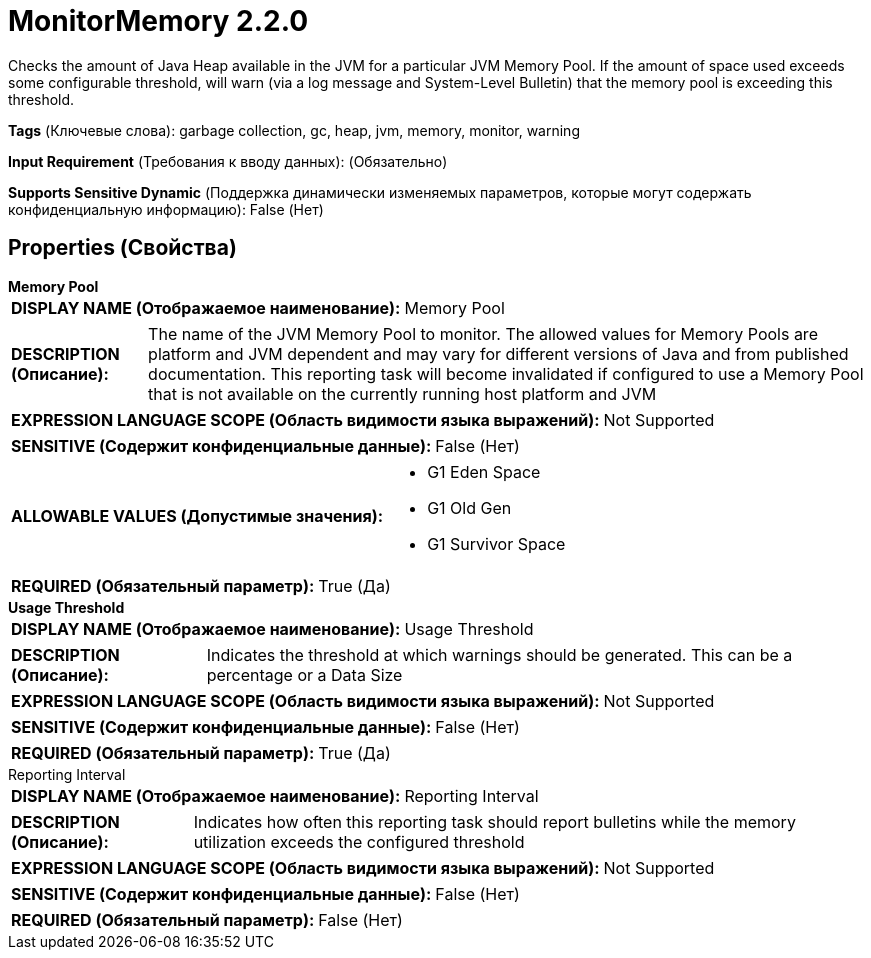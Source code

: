= MonitorMemory 2.2.0

Checks the amount of Java Heap available in the JVM for a particular JVM Memory Pool. If the amount of space used exceeds some configurable threshold, will warn (via a log message and System-Level Bulletin) that the memory pool is exceeding this threshold.

[horizontal]
*Tags* (Ключевые слова):
garbage collection, gc, heap, jvm, memory, monitor, warning
[horizontal]
*Input Requirement* (Требования к вводу данных):
 (Обязательно)
[horizontal]
*Supports Sensitive Dynamic* (Поддержка динамически изменяемых параметров, которые могут содержать конфиденциальную информацию):
 False (Нет) 



== Properties (Свойства)


.*Memory Pool*
************************************************
[horizontal]
*DISPLAY NAME (Отображаемое наименование):*:: Memory Pool

[horizontal]
*DESCRIPTION (Описание):*:: The name of the JVM Memory Pool to monitor. The allowed values for Memory Pools are platform and JVM dependent and may vary for different versions of Java and from published documentation. This reporting task will become invalidated if configured to use a Memory Pool that is not available on the currently running host platform and JVM


[horizontal]
*EXPRESSION LANGUAGE SCOPE (Область видимости языка выражений):*:: Not Supported
[horizontal]
*SENSITIVE (Содержит конфиденциальные данные):*::  False (Нет) 

[horizontal]
*ALLOWABLE VALUES (Допустимые значения):*::

* G1 Eden Space

* G1 Old Gen

* G1 Survivor Space


[horizontal]
*REQUIRED (Обязательный параметр):*::  True (Да) 
************************************************
.*Usage Threshold*
************************************************
[horizontal]
*DISPLAY NAME (Отображаемое наименование):*:: Usage Threshold

[horizontal]
*DESCRIPTION (Описание):*:: Indicates the threshold at which warnings should be generated. This can be a percentage or a Data Size


[horizontal]
*EXPRESSION LANGUAGE SCOPE (Область видимости языка выражений):*:: Not Supported
[horizontal]
*SENSITIVE (Содержит конфиденциальные данные):*::  False (Нет) 

[horizontal]
*REQUIRED (Обязательный параметр):*::  True (Да) 
************************************************
.Reporting Interval
************************************************
[horizontal]
*DISPLAY NAME (Отображаемое наименование):*:: Reporting Interval

[horizontal]
*DESCRIPTION (Описание):*:: Indicates how often this reporting task should report bulletins while the memory utilization exceeds the configured threshold


[horizontal]
*EXPRESSION LANGUAGE SCOPE (Область видимости языка выражений):*:: Not Supported
[horizontal]
*SENSITIVE (Содержит конфиденциальные данные):*::  False (Нет) 

[horizontal]
*REQUIRED (Обязательный параметр):*::  False (Нет) 
************************************************




















